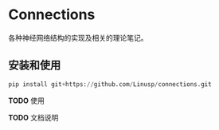 * Connections

  各种神经网络结构的实现及相关的理论笔记。

** 安装和使用

   #+BEGIN_SRC python
   pip install git+https://github.com/Linusp/connections.git
   #+END_SRC

   *TODO* 使用

   *TODO* 文档说明
